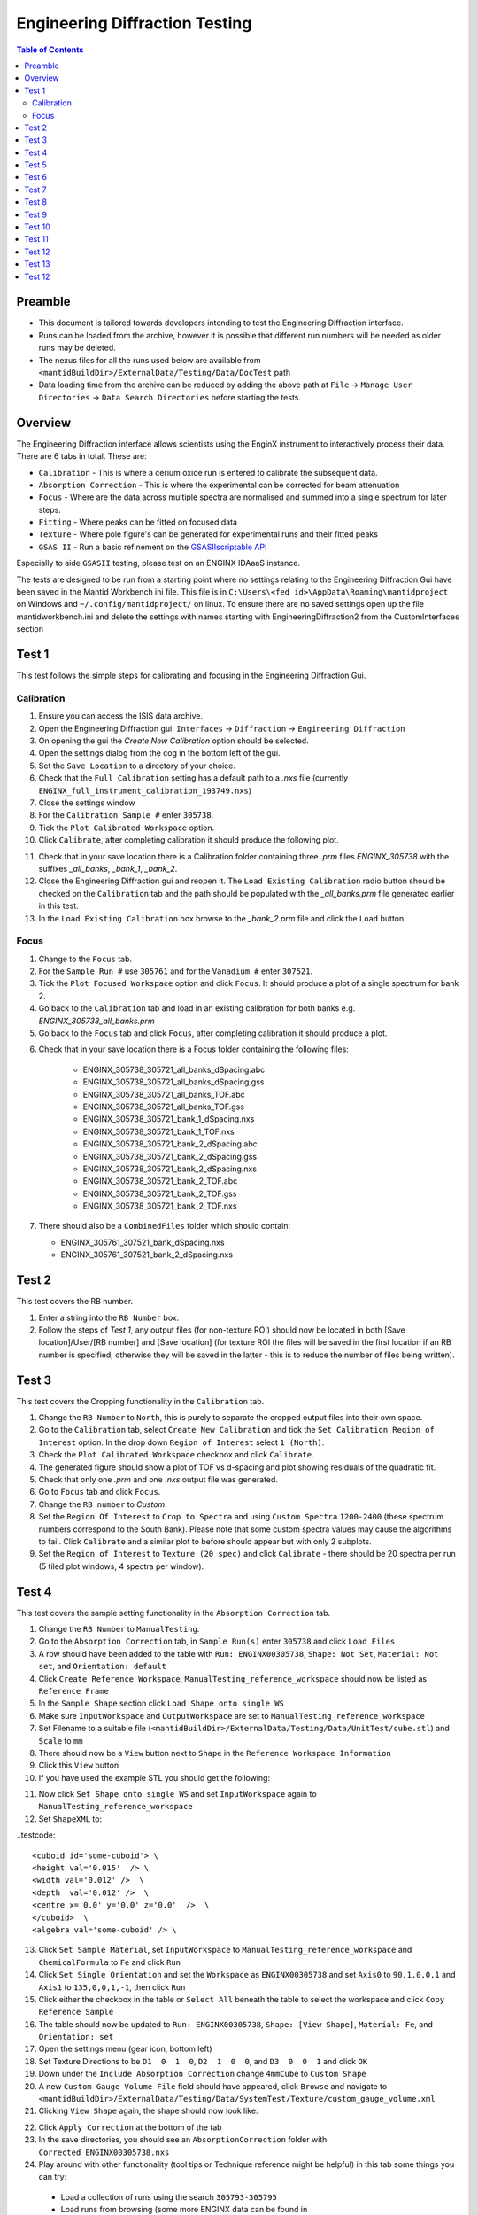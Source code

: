 .. _Engineering_Diffraction_TestGuide-ref:

Engineering Diffraction Testing
=================================

.. contents:: Table of Contents
    :local:

Preamble
^^^^^^^^^
- This document is tailored towards developers intending to test the Engineering Diffraction interface.
- Runs can be loaded from the archive, however it is possible that different run numbers will be needed as older runs may be deleted.
- The nexus files for all the runs used below are available from ``<mantidBuildDir>/ExternalData/Testing/Data/DocTest`` path
- Data loading time from the archive can be reduced by adding the above path at ``File`` -> ``Manage User Directories`` -> ``Data Search Directories`` before starting the tests.


Overview
^^^^^^^^
The Engineering Diffraction interface allows scientists using the EnginX instrument to interactively
process their data. There are 6 tabs in total. These are:

- ``Calibration`` - This is where a cerium oxide run is entered to calibrate the subsequent data.
- ``Absorption Correction`` - This is where the experimental can be corrected for beam attenuation
- ``Focus`` - Where are the data across multiple spectra are normalised and summed into a single spectrum for later steps.
- ``Fitting`` - Where peaks can be fitted on focused data
- ``Texture`` - Where pole figure's can be generated for experimental runs and their fitted peaks
- ``GSAS II`` - Run a basic refinement on the `GSASIIscriptable API <https://gsas-ii.readthedocs.io/en/latest/GSASIIscriptable.html>`_

Especially to aide ``GSASII`` testing, please test on an ENGINX IDAaaS instance.

The tests are designed to be run from a starting point where no settings relating to the Engineering Diffraction Gui
have been saved in the Mantid Workbench ini file. This file is in ``C:\Users\<fed id>\AppData\Roaming\mantidproject`` on
Windows and ``~/.config/mantidproject/`` on linux. To ensure there are no saved settings open up the file mantidworkbench.ini
and delete the settings with names starting with EngineeringDiffraction2 from the CustomInterfaces section

Test 1
^^^^^^
This test follows the simple steps for calibrating and focusing in the Engineering Diffraction Gui.

Calibration
-----------

1. Ensure you can access the ISIS data archive.

2. Open the Engineering Diffraction gui: ``Interfaces`` -> ``Diffraction`` -> ``Engineering Diffraction``

3. On opening the gui the `Create New Calibration` option should be selected.

4. Open the settings dialog from the cog in the bottom left of the gui.

5. Set the ``Save Location`` to a directory of your choice.

6. Check that the ``Full Calibration`` setting has a default path to a `.nxs` file (currently ``ENGINX_full_instrument_calibration_193749.nxs``)

7. Close the settings window

8. For the ``Calibration Sample #`` enter ``305738``.

9. Tick the ``Plot Calibrated Workspace`` option.

10. Click ``Calibrate``, after completing calibration it should produce the following plot.

.. image:: /images/EngineeringDiffractionTest/EnggDiffExpectedLinear.png
    :width: 900px

11. Check that in your save location there is a Calibration folder containing three `.prm` files
    `ENGINX_305738` with the suffixes `_all_banks`, `_bank_1`, `_bank_2`.

12. Close the Engineering Diffraction gui and reopen it. The ``Load Existing Calibration`` radio
    button should be checked on the ``Calibration`` tab and the path should be populated with the
    `_all_banks.prm` file generated earlier in this test.

13. In the ``Load Existing Calibration`` box browse to the `_bank_2.prm` file and click the ``Load`` button.

Focus
-----

1. Change to the ``Focus`` tab.

2. For the ``Sample Run #`` use ``305761`` and for the ``Vanadium #`` enter ``307521``.

3. Tick the ``Plot Focused Workspace`` option and click ``Focus``. It should produce a plot of a single spectrum for bank 2.

4. Go back to the ``Calibration`` tab and load in an existing calibration for both banks e.g. `ENGINX_305738_all_banks.prm`

5. Go back to the ``Focus`` tab and click ``Focus``, after completing calibration it should produce a plot.

.. image:: /images/EngineeringDiffractionTest/EnggDiffExampleFocusOutput.png
    :width: 900px

6. Check that in your save location there is a Focus folder containing the following files:

    - ENGINX_305738_305721_all_banks_dSpacing.abc
    - ENGINX_305738_305721_all_banks_dSpacing.gss
    - ENGINX_305738_305721_all_banks_TOF.abc
    - ENGINX_305738_305721_all_banks_TOF.gss
    - ENGINX_305738_305721_bank_1_dSpacing.nxs
    - ENGINX_305738_305721_bank_1_TOF.nxs
    - ENGINX_305738_305721_bank_2_dSpacing.abc
    - ENGINX_305738_305721_bank_2_dSpacing.gss
    - ENGINX_305738_305721_bank_2_dSpacing.nxs
    - ENGINX_305738_305721_bank_2_TOF.abc
    - ENGINX_305738_305721_bank_2_TOF.gss
    - ENGINX_305738_305721_bank_2_TOF.nxs

7. There should also be a ``CombinedFiles`` folder which should contain:

   - ENGINX_305761_307521_bank_dSpacing.nxs
   - ENGINX_305761_307521_bank_2_dSpacing.nxs

Test 2
^^^^^^

This test covers the RB number.

1. Enter a string into the ``RB Number`` box.

2. Follow the steps of `Test 1`, any output files (for non-texture ROI) should now be located in both
   [Save location]/User/[RB number] and [Save location] (for texture ROI the files will be saved in the first location
   if an RB number is specified, otherwise they will be saved in the latter - this is to reduce the number of files being written).


Test 3
^^^^^^

This test covers the Cropping functionality in the ``Calibration`` tab.

1. Change the ``RB Number`` to ``North``, this is purely to separate the cropped output files into their own space.

2. Go to the ``Calibration`` tab, select ``Create New Calibration`` and tick the ``Set Calibration Region of Interest`` option. In the drop down ``Region of Interest`` select ``1 (North)``.

3. Check the ``Plot Calibrated Workspace`` checkbox and click ``Calibrate``.

4. The generated figure should show a plot of TOF vs d-spacing and plot showing residuals of the quadratic fit.

5. Check that only one `.prm` and one `.nxs` output file was generated.

6. Go to ``Focus`` tab and click ``Focus``.

7. Change the ``RB number`` to `Custom`.

8. Set the ``Region Of Interest`` to ``Crop to Spectra`` and using ``Custom Spectra`` ``1200-2400`` (these spectrum numbers correspond to the South Bank).
   Please note that some custom spectra values may cause the algorithms to fail. Click ``Calibrate`` and a similar plot to before should appear but with only 2 subplots.

9. Set the ``Region of Interest`` to ``Texture (20 spec)`` and click ``Calibrate`` - there should be 20 spectra per run (5 tiled plot windows, 4 spectra per window).


Test 4
^^^^^^

This test covers the sample setting functionality in the ``Absorption Correction`` tab.

1. Change the ``RB Number`` to ``ManualTesting``.

2. Go to the ``Absorption Correction`` tab, in ``Sample Run(s)`` enter ``305738`` and click ``Load Files``

3. A row should have been added to the table with ``Run: ENGINX00305738``, ``Shape: Not Set``, ``Material: Not set``, and ``Orientation: default``

4. Click ``Create Reference Workspace``, ``ManualTesting_reference_workspace`` should now be listed as ``Reference Frame``

5. In the ``Sample Shape`` section click ``Load Shape onto single WS``

6. Make sure ``InputWorkspace`` and ``OutputWorkspace`` are set to ``ManualTesting_reference_workspace``

7. Set Filename to a suitable file (``<mantidBuildDir>/ExternalData/Testing/Data/UnitTest/cube.stl``) and ``Scale`` to ``mm``

8. There should now be a ``View`` button next to ``Shape`` in the ``Reference Workspace Information``

9. Click this ``View`` button

10. If you have used the example STL you should get the following:

.. image:: /images/EngineeringDiffractionTest/EnggDiffSamplePlot.png
    :width: 600px

11. Now click ``Set Shape onto single WS`` and set ``InputWorkspace`` again to ``ManualTesting_reference_workspace``

12. Set ``ShapeXML`` to:

..testcode::

   <cuboid id='some-cuboid'> \
   <height val='0.015'  /> \
   <width val='0.012' />  \
   <depth  val='0.012' />  \
   <centre x='0.0' y='0.0' z='0.0'  />  \
   </cuboid>  \
   <algebra val='some-cuboid' /> \

13. Click ``Set Sample Material``, set ``InputWorkspace`` to ``ManualTesting_reference_workspace`` and ``ChemicalFormula`` to ``Fe`` and click ``Run``

14. Click ``Set Single Orientation`` and set the ``Workspace`` as ``ENGINX00305738`` and set ``Axis0`` to ``90,1,0,0,1`` and ``Axis1`` to ``135,0,0,1,-1``, then click ``Run``

15. Click either the checkbox in the table or ``Select All`` beneath the table to select the workspace and click ``Copy Reference Sample``

16. The table should now be updated to ``Run: ENGINX00305738``, ``Shape: [View Shape]``, ``Material: Fe``, and ``Orientation: set``

17. Open the settings menu (gear icon, bottom left)

18. Set Texture Directions to be ``D1  0  1  0``, ``D2  1  0  0``, and ``D3  0  0  1`` and click ``OK``

19. Down under the ``Include Absorption Correction`` change ``4mmCube`` to ``Custom Shape``

20. A new ``Custom Gauge Volume File`` field should have appeared, click ``Browse`` and navigate to ``<mantidBuildDir>/ExternalData/Testing/Data/SystemTest/Texture/custom_gauge_volume.xml``

21. Clicking ``View Shape`` again, the shape should now look like:

.. image:: /images/EngineeringDiffractionTest/EnggDiffSamplePlot2.png
    :width: 600px

22. Click ``Apply Correction`` at the bottom of the tab

23. In the save directories, you should see an ``AbsorptionCorrection`` folder with ``Corrected_ENGINX00305738.nxs``

24. Play around with other functionality (tool tips or Technique reference might be helpful) in this tab some things you can try:

   - Load a collection of runs using the search ``305793-305795``
   - Load runs from browsing (some more ENGINX data can be found in ``ExternalData/Testing/Data/SystemTest``)
   - Load Orientation File (some orientation files can be found in ``ExternalData/Testing/Data/SystemTest/Texture``)

Test 5
^^^^^^

This test covers the loading and plotting focused data in the fitting tab.

.. note:: Sometimes it will be tricky to load ENGINX files from the archive and the red ``*`` next to the ``Browse`` button won't disappear. Proceeding with the red ``*`` will raise an error saying ``Check run numbers/path is valid.`` or ``Mantid is searching for data files. Please wait``. In such cases, please try re-entering the text and wait till the red ``*`` is cleared before proceeding. If the log level is set to Information, found path = 1 will be visible in the message log when the runs are found from the archive.

1. Ensure you can access the ISIS data archive. In the ``Calibration`` tab, select ``Create New Calibration`` and enter ``Calibration sample`` # ``305738``. Before proceeding, make sure the red ``*`` next to the ``Browse`` button is disappeared when clicked somewhere outside that text box.
   Untick ``Set Calibration Region of Interest`` option and click on ``Calibrate`` button.

2.  On the ``Focus`` tab, set ``Sample Run #`` to ``305793-305795`` and ``Vanadium #`` to ``307521``. These sample runs have different stress and strain log values. Make sure the red ``*`` s next to the two ``Browse`` buttons are cleared when clicked outside the text boxes or wait otherwise. Then click ``Focus``.

3. In the ``Fitting`` tab, load multiple of these newly focused TOF `.nxs` files in the ``Load Focused Data`` section. The path to the focused files should be auto populated.

4. Click the ``Load`` button. A row should be added to the UI table for each focused run.
   There should be a grouped workspace with the suffix `_logs_Fitting` in the ADS with tables corresponding to each log value specified in the settings (to open the settings use the cog in the bottom left corner of the UI).
   In the same grouped workspace there should be an additional table called `run_info_Fitting` that provides some of the metadata for each run.
   Each row in these tables should correspond to the equivalent row in the UI table.

5. The log values that are averaged can be selected in the settings (cog button in the bottom left corner of the UI). Change which sample log checkboxes are selected. Close settings and then close and re-open the Engineering Diffraction interface.
   Reopen settings to check these selected sample logs have been remembered. Note that any change to the selected logs won't take effect until the interface is reopened.

6. Clear the runs by clicking ``Remove All`` below the table. Repeat steps 1-2 above but this time try checking the ``Add To Plot`` checkbox, when loading the run(s) the data should now be plotted and the checkbox in the ``Plot`` column of the UI table should be checked.

7. Clear the runs by clicking ``Remove All`` below the table. Repeat steps 1-2 again but load the d-spacing .nxs file(s) instead.

8. Plot some data and un-dock the plot in the UI by dragging or double-clicking the bar at the top of the plot labelled ``Fit Plot``. The plot can now be re-sized.

9. To dock it double click the ``Fit Plot`` bar (or drag to the bottom of the toolbar). You may want to un-dock it again for subsequent tests.

Test 6
^^^^^^

This tests the ``Browse Filters`` functionality to filter the focused data in the ``Load Focused Data`` section at the top of ``Fitting`` tab.

1. The tests so far have enabled you to produce many different focussed data files. In the ``Load Focused Data`` section at the top of ``Fitting`` tab,
   when clicked on ``Browse`` button, check that the ``Unit Filter`` and ``Region Filter`` combo boxes help you to find ``dSpacing`` data for Texture regions and ``TOF`` data for North bank.

Test 7
^^^^^^

This tests the removal of focused runs from the ``Fitting`` tab.

1. Load multiple runs using the ``Browse`` button. This should take you to a folder called "Focus" containing `.nxs` files that have been previously generated from the ``Focus`` tab. Select multiple files and click on ``Open``

2. Having loaded multiple runs, select a row in the UI table and then click the ``Remove Selected`` button below the table.
   The row should be removed, if the run was plotted it will disappear from the plot and there should be one less row in each of the table workspaces inside the "_logs" workspace group with each row corresponding to the run in the same row of the UI table.
   The workspaces called "ENGINX\_...._TOF" and "ENGINX\_...._TOG_bgsub" will be deleted from the ADS

3. Try clicking the ``Remove All`` button, the UI table should be empty and the workspace group with name ending "_logs" should no longer be present.

4. Try loading in a run again, the UI should still be able to access the workspace and remember the log values - check there are no calls to ``AverageLogData`` in the log (should be visible when log level is ``Notice``).

5. Try removing a workspace by deleting it in the ADS, the corresponding row in the log tables and the UI table should have been removed.

6. Delete a ``_bgsub`` workspace in the ADS, the corresponding row will not be deleted, but the ``Subtract BG`` checkbox will be unchecked.

Test 8
^^^^^^

This tests that the background subtraction works.

1. Load in a run - the ``Subtract BG`` box should be checked in the UI table by default. This should generate a workspace with suffix `_bgsub` and the data should look like the background is flat and roughly zero on the plot using the default parameters (other columns in the UI table).

2. Select the row in the table and check the ``Inspect Background`` button should now be enabled regardless of whether the ``Subtract BG`` box is checked.

3. Click  ``Inspect Background`` to open a new figure which shows the raw data, the background and the subtracted data. Changing the values of ``Niter``, ``BG``, ``XWindow`` and ``SG`` (input to ``EnggEstimateFocussedBackground``, hover over a cell in the table to see a tool tip for explanation) should produce a change in the background on the external plot and in the UI plot.

Test 9
^^^^^^

This tests the operation of the fit browser.

1. Check that when no data are plotted the ``Fit`` button on the toolbar does nothing.

2. Check the ``Unit Filter`` combobox for ``Browse Filters`` is set to ``TOF`` and click Browse. In the ``Focus`` folder of the save directory, there should be output focussed TOF files.
   Select multiple focussed files and click Open. Back on the main interface, check the box ``Add to Plot`` and click ``Load``.

3. Click the ``Fit`` button in the plot toolbar. A simplified version of the standard mantid fit property browser should now be visible.

4. In the fit property browser, all the plotted spectra should be available in the ``Settings > Workspace`` combo box.
   In the central ``Run Selection`` table, remove one spectrum from the plot by unticking the ``Plot`` checkbox for one row.
   The ``Settings > Workspace`` combo box should now update and not include the removed spectrum.

5. Right-click on the plot image and select ``Add Peak`` and add a peak to the plot. Change the peak type by right clicking on the plot and selecting ``Select peak type`` and add another peak. Also add a Linear background by right clicking on the plot to select ``Add background`` and selecting ``LinearBackground`` as the function.
   Make sure to add a ``BackToBackExponential`` peak if you have not already. For ``BackToBackExponential`` peaks, the ``A`` and ``B`` parameters should be fixed automatically for ENGIN-X data.

6. Perform a fit by clicking ``Fit > Fit`` in the fit browser. On completion of the fit, a group workspace with suffix `_fits` should have appeared in the Workspaces Toolbox(ADS).
   In this group of workspaces there should be a matrix workspace for each parameter fitted (named by convention ``FunctionName_ParameterName`` e.g `BackToBackExponential_I`), to view this right-click on the workspace
   and ``Show Data``. If there are more than 1 fitting function of the same type, the fitting values for each parameter would appear in the columns where each workspace is listed in the rows. Any runs not fit will have a `NaN` value in the `Y` and `E` fields. In addition there is a workspace that has converted any peak centres from TOF to d-spacing (suffix `_dSpacing`).
   There should be an additional table called `model` that summarises the `chisq` value and the function string including the best-fit parameters.

7. In the Fit property browser, go to ``Setup > Custom Setup``. The function string, including the best-fit parameters, should also have been automatically saved
   as a custom setup. Select ``Setup > Clear Model``, then select this new custom setup model. Inspect the fit by clicking ``Fit > Evaluate`` Function.

Test 10
^^^^^^^

This tests the sequential fitting capability of the UI (where the result of a fit to one workspace is used as the initial guess for the next).
This test uses data generated in `Test 4`.

0. In the main workbench window, right-click on the Message log and set the ``Log Level`` to ``Notice``.

1. Close and re-open the Engineering Diffraction interface.

2. Enter the Engineering Diffraction settings menu by clicking the cog wheel in the bottom left. In the ``Sample Logs - Fitting / GSAS II`` section,
   you can select which sample logs to output to table workspaces by ticking in the list of boxes, and select the `Primary Log` from the combo box underneath the checkboxes for Sequential fit ordering,
   and whether this should be in ``Ascending`` or ``Descending`` order by ticking the corresponding box to the right.
   In the `Primary Log` combobox, select ``ADC1_0`` and tick ``Ascending``.

3. On the ``Fitting`` tab, Load in several focused runs e.g. ``305793-305795`` from `Test 4`.

4. Plot just one run, click ``Fit`` to open the fit property browser and input a valid fit function including a peak and a background.

5. Click the ``Sequential Fit`` button in the plot toolbar. A group of fit workspaces should appear in the Workspaces Toolbox (ADS),
   each with a row for each of the runs in the table. All the runs should have been fitted.

6. The order of the runs in the sequential fit should be obtainable from the log at notice level -
   check that this corresponds to the order of the average value of the primary log - ``ADC1_0``
   You can check the value of this sample log for each run in the output GroupWorkspace with the suffix ``_logs_Fitting``. Note this order down.

7. Try changing the primary log to blank and re-run the ``Sequential Fit`` This should make the Sequential fit use the order of the runs in the central ``Run Selection`` table.

8. In the Engineering Diffraction settings, set the `Primary Log` back to ``ADC1_0`` and tick ``Descending``.
   Re-run the ``Sequential Fit`` and check that the order of runs in the output workspaces has reversed compared to `Step 6`.

9. Close and re-open the Engineering Diffraction interface. Reopen the Engineering Diffraction settings menu, it should remember the `Primary Log` and the order.

Test 11
^^^^^^^

This tests the serial fitting capability of the UI (where all loaded workspaces are fitted from the same starting parameters).
This test uses data generated in `Test 4`.

1. Repeat steps 1-4 in the previous test (`Test 9`).

2. Now click the ``Serial Fit`` button in the plot toolbar and the group of fit workspaces should appear in the ADS,
   each with a row for each of the runs in the table. All the runs should have been fitted.

3. The order of the runs in the serial fit should be obtainable from the log at notice level - check that this
   corresponds to the order of the runs in the table.


Test 12
^^^^^^^

This test will check the Pole Figure plotting in the Texture Tab

1. Click on the ``Texture Tab``

2. Click ``Browse`` next to ``Load Workspace Files`` and navigate to ``<mantidBuildDir>/ExternalData/Testing/Data/SystemTest/Texture/ValidationFiles/Focus``

3. Select all the files within that folder and click ``Load Workspace Files``

4. You should see seven rows populate the table

5. Click on any of the ``View Sample`` buttons and verify it displays the sample and the sample axes + labels

6. Click ``Select All Files``

7. In settings, ensure the texture directions are set to  ``D1  1  0  0``, ``D2  0  1  0``, and ``D3  0  0  1``, and the ``Scatter Plot Experimental Pole Figure`` is checked, then click ``OK``

8. Click ``Calculate Pole Figure``, you should get a plot like the one below

.. image:: /images/EngineeringDiffractionTest/EnggDiffPF1.png
    :width: 600px

9. Now click ``Browse`` next to ``Load Parameter Files`` and navigate to ``<mantidBuildDir>/ExternalData/Testing/Data/SystemTest/Texture/ValidationFiles/FitParameters``

10. Select all the files within that folder and click ``Load Parameter Files``

11. The ``Fit Parameters`` column should now be populated in the table, as well as a readout column option having appeared above ``Calculate Pole Figure``

12. Click ``Calculate Pole Figure``, you should get a plot like the one below

.. image:: /images/EngineeringDiffractionTest/EnggDiffPF2.png
    :width: 600px

13. Open the settings menu and set ``Scatter Plot Experimental Pole Figure`` to unchecked

14. This should enable ``Contour Kernel Size``, set this to ``6.0`` and click ``OK``

15. Click ``Calculate Pole Figure``, you should get a plot like the one below

.. image:: /images/EngineeringDiffractionTest/EnggDiffPF3.png
    :width: 600px

16. Try changing options around in the interface, see if you can break it (some things you can try if you are short ideas):

   - Try different sample axes
   - Try changing the projection
   - Try including scattering power (HKL for this peak is 1,1,0 if you set the crystal to the ``Fe.cif``)
   - Try disabling some of the rows
   - Try having a mixture of runs with/without parameter files


Test 13
^^^^^^^

Note this test will only work if ``GSASII`` is also installed.
Please test this on IDAaaS: an ENGINX instance should have MantidWorkbenchNightly and ``GSASII`` installed in the expected location.

1. Close and re-open the Engineering Diffraction interface.

2. Go to the ``Calibration`` tab, select ``Create New Calibration`` and un-tick the ``Set Calibration Region of Interest`` option.

3. For the ``Calibration Sample #`` enter ``305738`` and click the ``Calibrate`` button.

4. On the ``Focus`` tab, enter ``Sample Run #`` ``305761`` and ``Vanadium #`` ``307521`` and click the ``Focus`` button.

.. image:: figure:: /../../../../../docs/source/images/6_5_release/Diffraction/GSASII_tab.png
    :align: center
    :width: 600px

5. Change to the ``GSASII`` tab. The ``Instrument Group`` path should be pre-filled to a `.prm` file output by the calibration
   and the ``Focused Data`` path should be pre-filled to the `.gss` file output from the ``Focus`` tab.

6. For the ``Phase`` filepath, browse to ``MANTID_INSTALL_DIRECTORY/scripts/Engineering/ENGINX/phase_info/FE_GAMMA.cif``. For the ``Project Name`` at the top, enter a string of your choice.

7. Now, click ``Refine in GSAS II``. After a few seconds, the output fit should be plotted. In the top right of the plot widget, the refined spectrum can be changed using the combo-box.

8. Change the fitting range by dragging the limits, or by editing the ``Min``, ``Max`` line edit boxes. Again, click ``Refine in GSAS II`` and this should only fit to the user defined range.

9. Back in the file loading section, Browse for files for the inputs ``Instrument Group`` and ``Focused Data``,
   and select files with ``bank_1`` in the name, which were produced by the ``Calibration`` and ``Focus`` in `Test 3`.

10. Now, click ``Refine in GSAS II``. The previously set fitting range should be ignored as new input files were selected. There should now only be one spectrum available in the output spectrum combobox.

11. Set the ``Override Unit Cell Length`` to ``3.65`` and click ``Refine in GSAS II``, the fit should be better.

12. Tick all the checkboxes: ``Microstrain``, ``Sigma-1`` and ``Gamma (Y)``. An asterisk should appear with an advice tooltip.

Test 12
^^^^^^^
This test covers the multiple data files functionality with multiple banks per file in the ``GSASII`` tab.

Note this test will only work if ``GSASII`` is also installed.
Please test this on IDAaaS: an ENGINX instance should have MantidWorkbenchNightly and ``GSASII`` installed in the expected location.

1. Close and re-open the Engineering Diffraction interface.

2. Go to the ``Calibration`` tab, select ``Create New Calibration`` and un-tick the ``Set Calibration Region of Interest`` option.

3. For the ``Calibration Sample`` # enter ``305738`` and click the ``Calibrate`` button.

4. On the ``Focus`` tab, enter Sample Run # ``305793-305795`` and Vanadium # ``307521`` and click the Focus button. This will generate multiple focused data files.
Change to the GSASII tab. Clear any pre-filled paths.

5. For the ``Instrument Group`` filepath, browse and select the single .prm file output by the calibration (should be ENGINX_305738_all_banks.prm).

6. For the ``Focused Data`` filepath, browse and select multiple .gss files that each contain multiple banks. Ensure all selected files have the same number of banks (e.g., select the all_banks files: ENGINX_305738_305793_all_banks_dSpacing.gss, ENGINX_305738_305794_all_banks_dSpacing.gss, ENGINX_305738_305795_all_banks_dSpacing.gss).

7. For the ``Phase`` filepath, browse to MANTID_INSTALL_DIRECTORY/scripts/Engineering/ENGINX/phase_info/FE_GAMMA.cif. For the ``Project Name`` at the top, enter a string of your choice.

8. Click Refine in ``GSAS II``. After a few seconds, the output fit should be plotted. In the top right of the plot widget, verify that the refined spectrum combobox shows entries for the banks of the last refined data file.

9. Test Error Cases: Try selecting multiple instrument .prm files (should show error message about requiring exactly one instrument file). Try selecting .gss files with different numbers of banks (should show error about inconsistent bank counts). Try selecting single-bank .gss files (should show error about requiring multiple banks per file).
